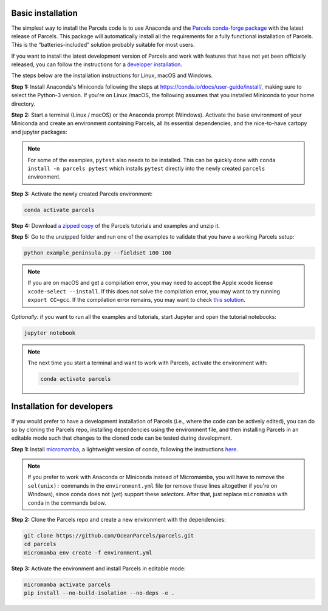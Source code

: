 Basic installation
==================

The simplest way to install the Parcels code is to use Anaconda and the `Parcels conda-forge package <https://anaconda.org/conda-forge/parcels>`_ with the latest release of Parcels. This package will automatically install all the requirements for a fully functional installation of Parcels. This is the “batteries-included” solution probably suitable for most users.

If you want to install the latest development version of Parcels and work with features that have not yet been officially released, you can follow the instructions for a `developer installation <#installation-for-developers>`_.

The steps below are the installation instructions for Linux, macOS and Windows.

**Step 1:** Install Anaconda's Miniconda following the steps at https://conda.io/docs/user-guide/install/, making sure to select the Python-3 version. If you're on Linux /macOS, the following assumes that you installed Miniconda to your home directory.

**Step 2:** Start a terminal (Linux / macOS) or the Anaconda prompt (Windows). Activate the ``base`` environment of your Miniconda and create an environment containing Parcels, all its essential dependencies, and the nice-to-have cartopy and jupyter packages:

.. code-block:: bash
    conda activate base
    conda create -n parcels -c conda-forge parcels cartopy jupyter

.. note::

    For some of the examples, ``pytest`` also needs to be installed. This can be quickly done with ``conda install -n parcels pytest`` which installs ``pytest`` directly into the newly created ``parcels`` environment.

**Step 3:** Activate the newly created Parcels environment:

.. code-block:: bash

    conda activate parcels

**Step 4:** Download `a zipped copy <https://docs.oceanparcels.org/en/latest/_downloads/307c382eb1813dc691e8a80d6c0098f7/parcels_tutorials.zip>`_ of the Parcels tutorials and examples and unzip it.

**Step 5:** Go to the unzipped folder and run one of the examples to validate that you have a working Parcels setup:

.. code-block:: bash

  python example_peninsula.py --fieldset 100 100

.. note::
  If you are on macOS and get a compilation error, you may need to accept the Apple xcode license ``xcode-select --install``. If this does not solve the compilation error, you may want to try running ``export CC=gcc``. If the compilation error remains, you may want to check `this solution <https://stackoverflow.com/a/58323411/5172570>`_.

*Optionally:* if you want to run all the examples and tutorials, start Jupyter and open the tutorial notebooks:

.. code-block:: bash

  jupyter notebook


.. note::

  The next time you start a terminal and want to work with Parcels, activate the environment with:

  .. code-block:: bash

    conda activate parcels


Installation for developers
===========================

If you would prefer to have a development installation of Parcels (i.e., where the code can be actively edited), you can do so by cloning the Parcels repo, installing dependencies using the environment file, and then installing Parcels in an editable mode such that changes to the cloned code can be tested during development.

**Step 1:** Install `micromamba <https://mamba.readthedocs.io/en/latest/index.html>`_, a lightweight version of conda, following the instructions `here <https://mamba.readthedocs.io/en/latest/installation/micromamba-installation.html>`_.

.. note::

  If you prefer to work with Anaconda or Miniconda instead of Micromamba, you will have to remove the ``sel(unix):`` commands in the ``environment.yml`` file (or remove these lines altogether if you're on Windows), since conda does not (yet) support these `selectors`. After that, just replace ``micromamba`` with ``conda`` in the commands below.

**Step 2:** Clone the Parcels repo and create a new environment with the dependencies:

.. code-block:: bash

  git clone https://github.com/OceanParcels/parcels.git
  cd parcels
  micromamba env create -f environment.yml

**Step 3:** Activate the environment and install Parcels in editable mode:

.. code-block:: bash

  micromamba activate parcels
  pip install --no-build-isolation --no-deps -e .
